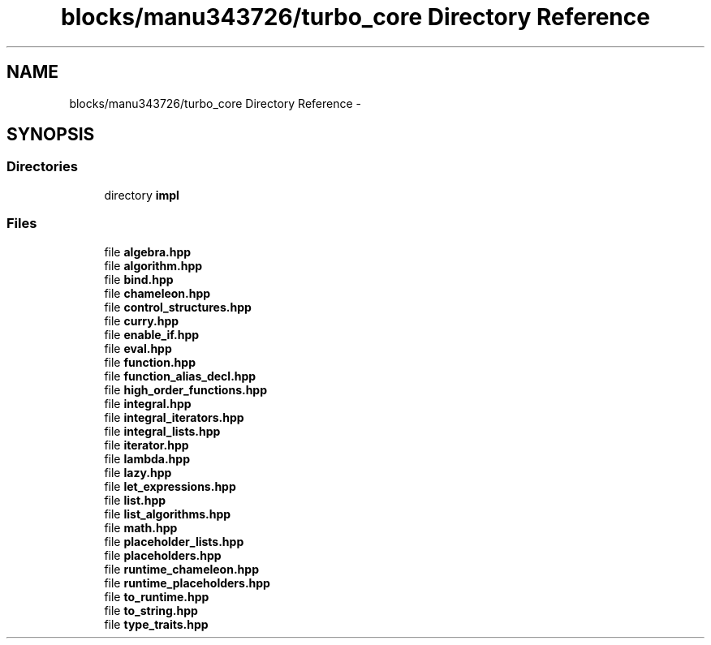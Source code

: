 .TH "blocks/manu343726/turbo_core Directory Reference" 3 "Fri Aug 22 2014" "Turbo" \" -*- nroff -*-
.ad l
.nh
.SH NAME
blocks/manu343726/turbo_core Directory Reference \- 
.SH SYNOPSIS
.br
.PP
.SS "Directories"

.in +1c
.ti -1c
.RI "directory \fBimpl\fP"
.br
.in -1c
.SS "Files"

.in +1c
.ti -1c
.RI "file \fBalgebra\&.hpp\fP"
.br
.ti -1c
.RI "file \fBalgorithm\&.hpp\fP"
.br
.ti -1c
.RI "file \fBbind\&.hpp\fP"
.br
.ti -1c
.RI "file \fBchameleon\&.hpp\fP"
.br
.ti -1c
.RI "file \fBcontrol_structures\&.hpp\fP"
.br
.ti -1c
.RI "file \fBcurry\&.hpp\fP"
.br
.ti -1c
.RI "file \fBenable_if\&.hpp\fP"
.br
.ti -1c
.RI "file \fBeval\&.hpp\fP"
.br
.ti -1c
.RI "file \fBfunction\&.hpp\fP"
.br
.ti -1c
.RI "file \fBfunction_alias_decl\&.hpp\fP"
.br
.ti -1c
.RI "file \fBhigh_order_functions\&.hpp\fP"
.br
.ti -1c
.RI "file \fBintegral\&.hpp\fP"
.br
.ti -1c
.RI "file \fBintegral_iterators\&.hpp\fP"
.br
.ti -1c
.RI "file \fBintegral_lists\&.hpp\fP"
.br
.ti -1c
.RI "file \fBiterator\&.hpp\fP"
.br
.ti -1c
.RI "file \fBlambda\&.hpp\fP"
.br
.ti -1c
.RI "file \fBlazy\&.hpp\fP"
.br
.ti -1c
.RI "file \fBlet_expressions\&.hpp\fP"
.br
.ti -1c
.RI "file \fBlist\&.hpp\fP"
.br
.ti -1c
.RI "file \fBlist_algorithms\&.hpp\fP"
.br
.ti -1c
.RI "file \fBmath\&.hpp\fP"
.br
.ti -1c
.RI "file \fBplaceholder_lists\&.hpp\fP"
.br
.ti -1c
.RI "file \fBplaceholders\&.hpp\fP"
.br
.ti -1c
.RI "file \fBruntime_chameleon\&.hpp\fP"
.br
.ti -1c
.RI "file \fBruntime_placeholders\&.hpp\fP"
.br
.ti -1c
.RI "file \fBto_runtime\&.hpp\fP"
.br
.ti -1c
.RI "file \fBto_string\&.hpp\fP"
.br
.ti -1c
.RI "file \fBtype_traits\&.hpp\fP"
.br
.in -1c
